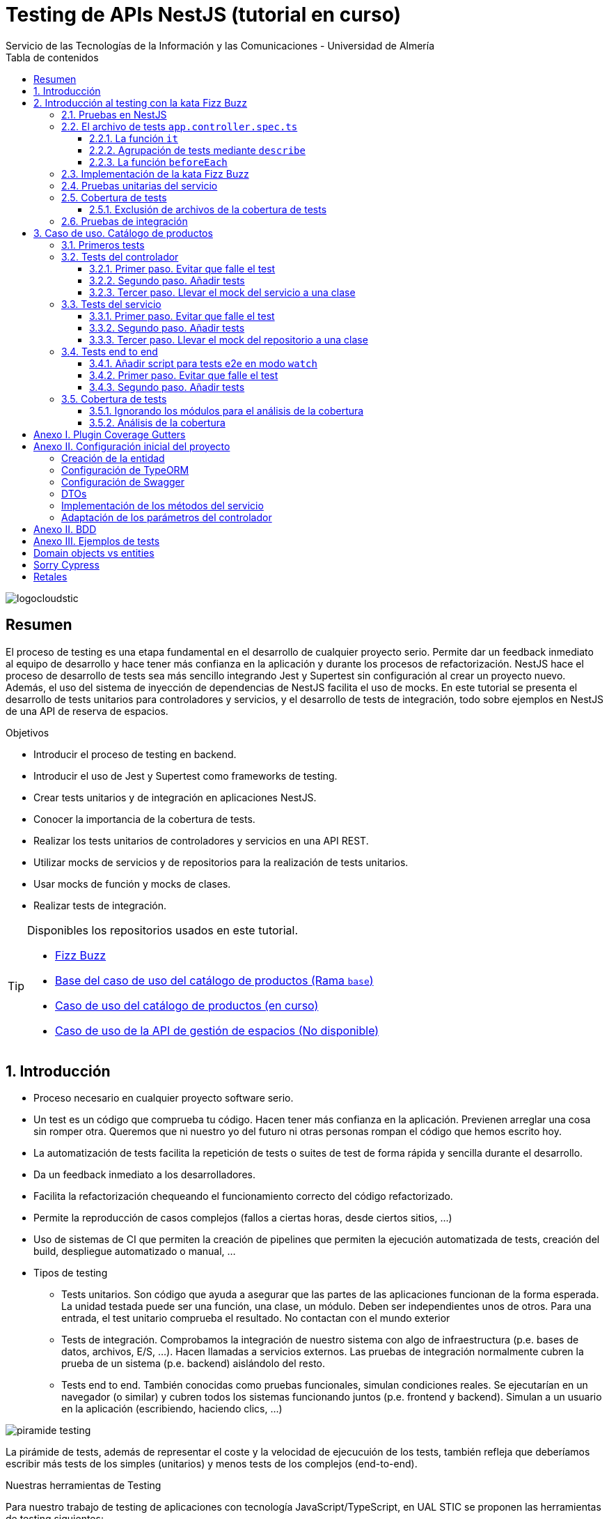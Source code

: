 ////
NO CAMBIAR!!
Codificación, idioma, tabla de contenidos, tipo de documento
////
:encoding: utf-8
:lang: es
:toc: right
:toc-title: Tabla de contenidos
:doctype: book
:imagesdir: ./images
:linkattrs:
:toclevels: 4
////
Nombre y título del trabajo
////
# Testing de APIs NestJS (tutorial en curso)
Servicio de las Tecnologías de la Información y las Comunicaciones - Universidad de Almería

image::logocloudstic.png[]

// NO CAMBIAR!! (Entrar en modo no numerado de apartados)
:numbered!: 


[abstract]
== Resumen
////
COLOCA A CONTINUACION EL RESUMEN
////
El proceso de testing es una etapa fundamental en el desarrollo de cualquier proyecto serio. Permite dar un feedback inmediato al equipo de desarrollo y hace tener más confianza en la aplicación y durante los procesos de refactorización. NestJS hace el proceso de desarrollo de tests sea más sencillo integrando Jest y Supertest sin configuración al crear un proyecto nuevo. Además, el uso del sistema de inyección de dependencias de NestJS facilita el uso de mocks. En este tutorial se presenta el desarrollo de tests unitarios para controladores y servicios, y el desarrollo de tests de integración, todo sobre ejemplos en NestJS de una API de reserva de espacios.

////
COLOCA A CONTINUACION LOS OBJETIVOS
////
.Objetivos
* Introducir el proceso de testing en backend.
* Introducir el uso de Jest y Supertest como frameworks de testing.
* Crear tests unitarios y de integración en aplicaciones NestJS.
* Conocer la importancia de la cobertura de tests.
* Realizar los tests unitarios de controladores y servicios en una API REST.
* Utilizar mocks de servicios y de repositorios para la realización de tests unitarios.
* Usar mocks de función y mocks de clases.
* Realizar tests de integración.

[TIP]
====
Disponibles los repositorios usados en este tutorial.

* https://github.com/ualmtorres/fizzbuzz[Fizz Buzz]
* https://github.com/ualmtorres/testing-product-catalog/tree/base[Base del caso de uso del catálogo de productos (Rama `base`)]
* https://github.com/ualmtorres/testing-product-catalog/tree/master[Caso de uso del catálogo de productos (en curso)]
* https://nodisponible.com[Caso de uso de la API de gestión de espacios (No disponible)]
====

// Entrar en modo numerado de apartados
:numbered:

## Introducción

* Proceso necesario en cualquier proyecto software serio.
* Un test es un código que comprueba tu código. Hacen tener más confianza en la aplicación. Previenen arreglar una cosa sin romper otra. Queremos que ni nuestro yo del futuro ni otras personas rompan el código que hemos escrito hoy.
* La automatización de tests facilita la repetición de tests o suites de test de forma rápida y sencilla durante el desarrollo.
* Da un feedback inmediato a los desarrolladores.
* Facilita la refactorización chequeando el funcionamiento correcto del código refactorizado.
* Permite la reproducción de casos complejos (fallos a ciertas horas, desde ciertos sitios, ...)
* Uso de sistemas de CI que permiten la creación de pipelines que permiten la ejecución automatizada de tests, creación del build, despliegue automatizado o manual, ...

* Tipos de testing
** Tests unitarios. Son código que ayuda a asegurar que las partes de las aplicaciones funcionan de la forma esperada. La unidad testada puede ser una función, una clase, un módulo. Deben ser independientes unos de otros. Para una entrada, el test unitario comprueba el resultado. No contactan con el mundo exterior
** Tests de integración. Comprobamos la integración de nuestro sistema con algo de infraestructura (p.e. bases de datos, archivos, E/S, ...). Hacen llamadas a servicios externos. Las pruebas de integración normalmente cubren la prueba de un sistema (p.e. backend) aislándolo del resto.
** Tests end to end. También conocidas como pruebas funcionales, simulan condiciones reales. Se ejecutarían en un navegador (o similar) y cubren todos los sistemas funcionando juntos (p.e. frontend y backend). Simulan a un usuario en la aplicación (escribiendo, haciendo clics, ...)

image::piramide-testing.png[]

La pirámide de tests, además de representar el coste y la velocidad de ejecucuión de los tests, también refleja que deberíamos escribir más tests de los simples (unitarios) y menos tests de los complejos (end-to-end).

.Nuestras herramientas de Testing
****
Para nuestro trabajo de testing de aplicaciones con tecnología JavaScript/TypeScript, en UAL STIC se proponen las herramientas de testing siguientes:

* https://jestjs.io/[Jest] para tests unitarios en backend (pruebas de objetos de dominio, controladores y servicios) así como en frontend.
* https://github.com/visionmedia/supertest[Supertest] para tests de integración en backend y frontend. Permite hacer las pruebas de llamadas HTTP.
* https://www.cypress.io/[Cypress] para pruebas e2e que simulen las acciones de los usuarios.
****

[TIP]
====
El código de los tests tiene que ser fácil de mantener y tiene que centrarse en el resultado del método probado. Después de crear un test nos debemos preguntar lo siguiente: si un día se refactoriza el método probado (sin cambiar su resultado), ¿tendré que cambiar el test? Si la respuesta es sí, hay que modificar el test. Posiblemente en el test nos estemos centrando en detalles del proceso que no deberían de estar en el test.
====

## Introducción al testing con la kata Fizz Buzz

Para introducirnos al mundo de testing lo haremos de la mano de la https://kata-log.rocks/fizz-buzz-kata[kata Fizz Buzz]. Se trata de un ejemplo sencillo en que para números comprendidos entre 1 y 100:

* Se devolverá _Fizz_ si el número es múltiplo de 3.
* Se devolverá _Buzz_ si es múltiplo de 5.
* Se devolverá _Fizzbuzz_ si es múltiplo de 15. 
* En cualquier otro caso, se devolverá el propio número.

Comencemos creando el proyecto NestJS.

[source, bash]
----
$ nest new fizzbuzz
----

Al crear un proyecto nuevo, NestJS instala las dependencias para testing y crea una suite de pruebas con un test de ejemplo para probar que la llamada a `/` devuelve `Hello World!`.

Comenzamos probando el código de ejemplo creado por NestJS.

[source, bash]
----
$ cd fizzbuzz
$ npm run test
----

[source, bash]
----
El resultado es el siguiente y nos informa que se han pasado los tests con éxito.

 PASS  src/app.controller.spec.ts
  AppController
    root
      ✓ should return "Hello World!" (14 ms)

Test Suites: 1 passed, 1 total
Tests:       1 passed, 1 total
Snapshots:   0 total
Time:        4.162 s
Ran all test suites.
----

### Pruebas en NestJS

Como acabamos de comentar, el CLI de NestJS instala las dependencias de testing y crea una suite de pruebas a modo de ejemplo al crear un proyecto nuevo. Y es que NestJS ayuda a que el proceso sea menos tedioso ofreciendo lo siguiente:

* Realiza un _scaffolding_ para tests en la aplicación. Cuando creamos controladores y servicios, el CLI de NestJS también crea su correspondiente archivo de testing para dichos controladores y servicios. Al crear el proyecto, el CLI de NestJS también crea un archivo de testing e2e para probar la llamada a la ruta raíz de la aplicación.
* Integracion con https://github.com/facebook/jest[Jest] (desarrollado por Facebook y se usa con "cero configuración") y https://github.com/visionmedia/supertest[Supertest] (para testing de peticiones HTTP). No obstante, se puede usar cualquier otro framework de testing.
* Uso del sistema de inyección de dependencias de NestJS para facilitar el uso de mocks. Por ejemplo, esto nos va a poder permitir proporcionar un servicio mockeado al probar un controlador.
* Jest se configura a través del archivo `package.json` determinando mediante expresiones regulares los archivos que se consideran tests (p.e. para que las pruebas estuviesen en cualquier archivo `.spec.ts` usaríamos `"testRegex": ".*\\.spec\\.ts$"`).

### El archivo de tests `app.controller.spec.ts`

Al crear un proyecto nuevo, el CLI de NestJS crea el archivo de testing `app.controller.spec.ts` como el siguiente.

image::EstructuraArchivoTest.png[]

A continuación presentaremos las partes más significativas de ese archivo.

#### La función `it`

En Jest, los tests se implementan mediante funciones `it` (realmente, `it` es un alias de una función denominada `test`, y se pueden usar de forma indistinta). La función `it` toma 3 argumentos: 

* Nombre del test
* Función con las expectativas 
* Timeout (opcional). El timeout predeterminado es de 5 segundos. 

A continuación se muestra el test generado por NestJS en `app.controller.spec.ts` al crear el proyecto.

[source, ts]
----
it( <1>
  'should return "Hello World!"', <2>
  () => { <3>
    expect(appController.getHello()).toBe('Hello World!'); <4>
  }
);
----
<1> Definición del caso de prueba
<2> Nombre del caso de prueba
<3> Función de evaluación del test con la definición de las expectativas
<4> `expect` se usa para comprobar un valor obtenido por una https://jestjs.io/docs/expect[función matcher], como `toBe`.

[NOTE]
====
El usar `it` en lugar de `test`, sumado a usar el nombre del test en condicional, hace que el test sea más legible: `it should return "Hello World!`.
====

#### Agrupación de tests mediante `describe`

Para tener un código de testing más limpio y organizado, los tests (`it`)  se pueden incluir en una función `describe`. Esto da lugar a un código de testing agrupado en bloques `describe`, los cuales están formados por tests `it`. Además, los bloques `describe` se pueden anidar. A continuación se muestra una estructura de agrupación de tests en bloques `describe`.

[source, ts]
----
  describe('root', () => { <1>
    it('should return "Hello World!"', () => { <2>
      expect(appController.getHello()).toBe('Hello World!');
    });
    
    it('should ....' () => { <3>
      // test code
    });
  });
----
<1> `describe` como agregador de tests
<2> Primer test del bloque
<3> Un segundo test del bloque

#### La función `beforeEach`

La función `beforeEach` se ejecuta antes de que se ejecute cada test de la suite. Normalmente prepara una configuración que los tests necesitan para ejecutarse de forma independiente al resto de tests (p.e. prepara el contenido de la base de datos, configura un servicio para que devuelva unos datos concretos a los tests, ...)

Esta función forma parte del conjunto de funciones de preparación o limpieza del entorno de testing:

* `beforeAll` se ejecuta una sola vez antes de todos los tests del bloque.
* `beforeEach` se ejecuta antes de cada test del bloque.
* `afterEach` se ejecuta después de cada test del bloque.
* `afterAll` se ejecuta una sola vez después de todos los tests del bloque.

### Implementación de la kata Fizz Buzz

Comenzamos creando un nuevo módulo, un servicio y un controlador para la kata.

[source, bash]
----
nest g module fizzbuzz
nest g service fizzbuzz
nest g controller fizzbuzz
----

En el servicio `fizzbuzz/fizzbuzz.service.ts` crearemos un nuevo método denominado `fizzbuzz` que aceptará un argumento de tipo `number`. El servicio tiene la lógica siguiente para implementar la https://kata-log.rocks/fizz-buzz-kata[kata Fizz Buzz].


[source, typescript]
----
import { Injectable } from '@nestjs/common';

@Injectable()
export class FizzbuzzService { <1>
  fizzbuzz(number): any {
    if (number < 1 || number > 100) {
      return;
    }

    if (number % 15 === 0) {
      return 'FizzBuzz';
    }

    if (number % 3 === 0) {
      return 'Fizz';
    }

    if (number % 5 === 0) {
      return 'Buzz';
    }

    return number;
  }
}
----
<1> Método que implementa la kata Fizz Buzz

Para el controlador `fizzbuzz/fizzbuzz.controller.ts` crearemos un endpoint que acepte un número como parámetro. Este endpoint llamará al método del servicio del paso anterior.

[source, ts]
----
import { Controller, Get, Param } from '@nestjs/common';
import { FizzbuzzService } from './fizzbuzz.service';

@Controller('fizzbuzz')
export class FizzbuzzController {
  constructor(private fizzbuzzService: FizzbuzzService) {}

  @Get(':number') <1>
  fizzbuzz(@Param('number') number): any {
    return this.fizzbuzzService.fizzbuzz(number);
  }
}

----
<1> Nueva ruta para la kata Fizz Buzz

Ahora podemos probar la kata con cualuier número:

* `http://localhost:3000/fizzbuzz/3` devolvería _Fizz_
* `http://localhost:3000/fizzbuzz/5` devolvería _Buzz_
* `http://localhost:3000/fizzbuzz/15` devolvería _FizzBuzz_
* `http://localhost:3000/fizzbuzz/2` devolvería _2_

### Pruebas unitarias del servicio 

El CLI de NestJS ha creado el archivo `fizzbuzz/fizzbuzz.service.spec.ts` para los tests del servicio generado. Los tests los añadiremos en el grupo `describe` existente. Se trata de definir los casos de prueba para los casos de testing de la kata (3, 5, 15, ninguno de ellos, fuera del rango 1-100)

[source,ts]
----
import { Test, TestingModule } from '@nestjs/testing';
import { FizzbuzzService } from './fizzbuzz.service';

describe('FizzbuzzService', () => { <1>
  let service: FizzbuzzService;

  beforeEach(async () => {
    const module: TestingModule = await Test.createTestingModule({
      providers: [FizzbuzzService],
    }).compile();

    service = module.get<FizzbuzzService>(FizzbuzzService);
  });

  it('should be defined', () => { <2>
    expect(service).toBeDefined();
  });

  it('should return Fizz when the number is multiple of 3', () => { <3>
    expect(service.fizzbuzz(3)).toBe('Fizz'); <4>
  });

  it('should return Buzz when the number is multiple of 5', () => {
    expect(service.fizzbuzz(5)).toBe('Buzz');
  });

  it('should return FizzBuzz when the number is multiple of 15', () => {
    expect(service.fizzbuzz(15)).toBe('FizzBuzz');
  });

  it('should return the number when then number is neither multiple of 3, 5 nor 15', () => {
    expect(service.fizzbuzz(2)).toBe(2);
  });

  it('should return nothing when the number is not between 1 and 100', () => { <5>
    expect(service.fizzbuzz(0)).toBe(undefined);
    expect(service.fizzbuzz(101)).toBe(undefined);
  });
});

----
<1> Grupo de tests creados inicialmente por NestJS a modo de ejemplo para el servicio Fizzbuzz
<2> Test inicial creado por NestJS
<3> Cada test va en su función `it` (o `test`) y contiene un texto (realmente es el nombre del test) que permite entender claramente la intención del test.
<4> Con `expect` indicamos lo que queremos probar y con `toBe` indicamos el valor esperado.
<5> En este caso, quizá sería más apropiado crear dos tests separados para probar cada uno los de límites del rango no permitido (i.e. un test para comprobar que no se aceptan números menores que 1 y otro test para comprobar que no se aceptan números mayores que 100).

.Estructura de un archivo de tests
****
Los tests pueden hacer 3 cosas:

* Preparar el entorno (setup).
* Llamar a algo (actuar) y verificar el comportamiento (assert o verificar).
* Destruir lo construido.

En Jest esto lo vemos en los bloques:

* `beforeAll` prepara el entorno antes de ejecutar las pruebas. Se ejecuta una vez al principio de los tests.
* `beforeEach` prepara el entorno antes de ejecutar cada prueba. Se ejecuta una vez antes de cada test.
* `it` o `test` definen un caso de test para cada prueba. En `expect` llamamos a la operación (proceso de actuación) y con los _matchers_ (`toBe, toEqual, toBeGreaterThan, toMatch, toContain, toThrow`, ...) se verifica el test. Más información en la https://jestjs.io/es-ES/docs/using-matchers[página de Comparadores (matchers) de Jest].
* `afterEach` realiza una operación de destrucción o desmontaje del entorno después de ejecutar cada prueba. Se ejecuta una vez después de cada test.
* `afterAll` destruye o desmonta el entorno tras finalizar todas las pruebas. Se ejecuta una vez al final de los tests.
****

Para ejecutar sólo los tests del servicio y no los de todo el proyecto, lanzaremos los tests en modo _watch_:

[source, bash]
----
$ npm run test:watch
----

Se nos indicará el modo de uso para que elijamos uno:

[source, code]
----
Watch Usage
 › Press a to run all tests.
 › Press f to run only failed tests.
 › Press p to filter by a filename regex pattern. <1>
 › Press t to filter by a test name regex pattern.
 › Press q to quit watch mode.
 › Press Enter to trigger a test run.
----
<1> Opción elegida para pasar los tests a los archivos indicados

Elegiremos `p` para indicar el nombre de archivo del servicio. No hace falta introducir el nombre entero. Basta con una parte del nombre que permita seleccionarlo (p.e. `fizzbuzz.se`)

[source, code]
----
Pattern Mode Usage
 › Press Esc to exit pattern mode.
 › Press Enter to filter by a filenames regex pattern.

 pattern › fizzbuzz.se <1>
----
<1> Expresión que permite seleccionar al servicio a probar

Y este sería el resultado del proceso de testing:

[source, code]
----
 PASS  src/fizzbuzz/fizzbuzz.service.spec.ts
  FizzbuzzService
    ✓ should be defined (25 ms)
    ✓ should return Fizz when the number is multiple of 3 (6 ms)
    ✓ should return Buzz when the number is multiple of 5 (4 ms)
    ✓ should return FizzBuzz when the number is multiple of 15 (21 ms)
    ✓ should return the number when then number is neither multiple of 3, 5 nor 15 (3 ms)
    ✓ should return nothing when the number is not between 1 and 100 (5 ms)

Test Suites: 1 passed, 1 total
Tests:       6 passed, 6 total
Snapshots:   0 total
Time:        2.925 s, estimated 5 s
----

.Mostrar los datos de cada test
****
De forma predeterminada, los resultados de ejecución de los tests se muestran de forma agregada si hay varias suites de tests, perdiéndose los datos de cada test individual. En ocasiones, esta información detallada de cada test puede ser útil. Para activarlo, basta con cambiar en `package.json` la entrada en `scripts` sustituyendo `"test": "jest",` por `"test": "jest --verbose",`. 

[source, json]
----
....
   "scripts": {
    ....
    "test": "jest --verbose", <1>
    "test:watch": "jest --watch",
    "test:cov": "jest --coverage",
....
----
<1> Cambio realizado para mostrar los datos de cada test.

De esta forma, ahora el resultado al ejecutar `npm run test` será más detallado como se muestra a continuación:

[source, typescript]
----
 PASS  src/app.controller.spec.ts
  AppController
    root
      ✓ should return "Hello World!" (14 ms)

 PASS  src/fizzbuzz/fizzbuzz.controller.spec.ts
  FizzbuzzController
    ✓ should be defined (26 ms)

 PASS  src/fizzbuzz/fizzbuzz.service.spec.ts
  FizzbuzzService
    ✓ should be defined (21 ms)
    ✓ should return Fizz when the number is multiple of 3 (2 ms)
    ✓ should return Buzz when the number is multiple of 5 (2 ms)
    ✓ should return FizzBuzz when the number is multiple of 15 (2 ms)
    ✓ should return the number when then number is neither multiple of 3, 5 nor 15 (2 ms)
    ✓ should return nothing when the number is not between 1 and 100 (2 ms)

Test Suites: 3 passed, 3 total
Tests:       8 passed, 8 total
Snapshots:   0 total
Time:        2.575 s, estimated 3 s
----

****

### Cobertura de tests

En el proceso de testing la cobertura de tests proporciona una medida muy interesante. Ofrece el porcentaje de código que está incluido en los tests, es decir, el porcentaje de código que se está probando. Esto es muy útil porque nos ayuda a dirigir los esfuerzos para crear tests para el código que aún está oculto a los tests y que puede ser una potencial fuente de errores.

Podemos conocer la cobertura de nuestros tests con:

[source, bash]
----
$ npm run test:cov
----

Esto ejecutará los tests nos dará el porcentaje de código testado para cada archivo y a nivel global.

[source, code]
----
 PASS  src/fizzbuzz/fizzbuzz.controller.spec.ts
 PASS  src/app.controller.spec.ts
 PASS  src/fizzbuzz/fizzbuzz.service.spec.ts
-------------------------|---------|----------|---------|---------|-------------------
File                     | % Stmts | % Branch | % Funcs | % Lines | Uncovered Line #s 
-------------------------|---------|----------|---------|---------|-------------------
All files                |   63.46 |      100 |   71.42 |    62.5 |                   
 src                     |      52 |      100 |      75 |   47.36 |                   
  app.controller.ts      |     100 |      100 |     100 |     100 |                   
  app.module.ts          |       0 |      100 |     100 |       0 | 1-11              
  app.service.ts         |     100 |      100 |     100 |     100 |                   
  main.ts                |       0 |      100 |       0 |       0 | 1-8               
 src/fizzbuzz            |   74.07 |      100 |   66.66 |   76.19 |                   
  fizzbuzz.controller.ts |    87.5 |      100 |      50 |   83.33 | 10                
  fizzbuzz.module.ts     |       0 |      100 |     100 |       0 | 1-9               
  fizzbuzz.service.ts    |     100 |      100 |     100 |     100 |                   
-------------------------|---------|----------|---------|---------|-------------------

Test Suites: 3 passed, 3 total
Tests:       8 passed, 8 total
Snapshots:   0 total
Time:        7.747 s, estimated 8 s
Ran all test suites.
----

Como resultado también se genera una carpeta `coverage/lcov-report` con ese mismo informe, pero en HTML. Aparece organizado de acuerdo con los carpetas que tengamos en la carpeta `src`. 

image::coverage100.png[]

Si hace clic sobre `src/fizzbuzz` veremos su informe de cobertura. Vemos que está probado el 100% del código del servicio.

image::coverage100Fizzbuzz.png[]

Si ahora modificamos los tests de `fizzbuzz/fizzbuzz.service.spec.ts` y comentamos uno de ellos, por ejemplo el que probaba los múltiplos de 15, y volvemos a ejecutar la cobertura de tests con `npm run test:cov`, veremos que la cobertura de `fizzbuzz/fizzbuzz.service.ts` ha bajado de 100% a 92.3%.

image::coverageParcial.png[]

Si ahora hacemos clic sobre `fizzbuzz/fizzbuzz.service.ts` en el informe, nos llevará al archivo y nos marcará en rojo las líneas de código que no están tratadas (cubiertas) en ningún test. Como hemos comentado anteriormente, este resultado es muy importante porque nos puede guiar en el proceso de priorización de los próximos tests a desarrollar.

image::codigoNoProbado.png[]

Si anulamos los comentarios del test y volvemos a ejecutar la cobertura de tests todo volverá a estar como antes y ese código ya estará de nuevo cubierto por los tests.

.¿Hace falta probarlo todo?
****
En el proceso de testing decidimos qué probar. Alguien podría decir de probarlo todo con una cobertura cercana al 100%. Sin embargo, no es necesario. Sólo hay que probar las partes más críticas. Puede que esté entre el 70%-90%. Normalmente probaremos

* Servicios (si hay `app.service.ts` también)
* Controladores (si hay `app.controller.ts` también)
* No hace falta probar DTOs, constantes, entidades y módulos (los podemos excluir de la cobertura -ver <<Exclusión de archivos de la cobertura de tests>>)

****

#### Exclusión de archivos de la cobertura de tests

El porcentaje de cobertura de tests que devuelve el informe se obtiene teniendo en cuenta todos los archivos de código del proyecto. Sin embargo, es posible ignorar o excluir archivos del proceso de obtención de la cobertura. Esto se realiza indicando nombres de archivo o indicando un patrón en el elemento `coveragePathIgnorePatterns` del elemento `jest` en el archivo `package.json`.

Por ejemplo, si decidimos excluir del proceso de análisis de cobertura de tests los archivos de los módulos (p.e. `app.module.ts`, `fizzbuzz.module.ts` y otros módulos), así quedaría el elemento `jest` en `package.json` para excluir los archivos de módulo:

[source, json]
----
  "jest": {
    "moduleFileExtensions": [
      "js",
      "json",
      "ts"
    ],
    "rootDir": "src",
    "testRegex": ".*\\.spec\\.ts$",
    "transform": {
      "^.+\\.(t|j)s$": "ts-jest"
    },
    "collectCoverageFrom": [
      "**/*.(t|j)s"
    ],
    "coverageDirectory": "../coverage",
    "coveragePathIgnorePatterns": [".module.ts"], <1>
    "testEnvironment": "node"
  }
----
<1> Ignorar del proceso de cobertura los archivos cuyo nombre termine en `.module.ts`

Esto mejoraría el porcentaje de cobertura ya que se han retirado los archivos de módulo del proceso de cómputo de la cobertura, ya que bajaban la cobertura porque no tenían tests asociados. La figura siguiente ilustra la cobertura total. Se ha pasado de un 63.46% a un 84.61%. Esto en sí no es ni bueno ni malo, ni un objetivo en sí mismo. Es sólo estar informado que hay ciertos archivos que aceptamos no probar y que de no ser excluidos pueden estar datos erróneos de cobertura.

image::coverageAfterExcludingModules.png[]


### Pruebas de integración

En las pruebas unitarias comprobamos que partes pequeñas y aisladas del software funcionan según lo esperado. Se encargan de probar unidades sin dependencias o bien mockeando las dependencias para llevar a cabo los tests.

Sin embargo, las pruebas de integración verifican que varias unidades funcionan correctamente de forma conjunta (p.e. controladores con servicios). Las pruebas de integración prueban su comportamiento de forma conjunta y tratan de reducir al máximo el uso de mocks. 

Veamos el caso de prueba de integración que genera el CLI de NestJS al crear el proyecto (`tests/app.e2e-spec.ts`).

[source, ts]
----
import { Test, TestingModule } from '@nestjs/testing';
import { INestApplication } from '@nestjs/common';
import * as request from 'supertest'; 
import { AppModule } from './../src/app.module';

describe('AppController (e2e)', () => { <1>
  let app: INestApplication;

  beforeEach(async () => { <2>
    const moduleFixture: TestingModule = await Test.createTestingModule({
      imports: [AppModule],
    }).compile();

    app = moduleFixture.createNestApplication();
    await app.init();
  });

  it('/ (GET)', () => { <3>
    return request(app.getHttpServer()) <4>
      .get('/') <5>
      .expect(200) <6>
      .expect('Hello World!'); <7>
  });
});
----
<1> Bloque de tests
<2> Función de preparación del entorno de cada test creando de nuevo la aplicación
<3> Test de un endpoint
<4> Realización de llamada a la API
<5> Ir a la ruta indicada
<6> Código de estado HTTP esperado
<7> Valor esperado

Ejecutamos los tests con

[source, bash]
----
$ npm run test:e2e
----

Esto pasará los tests y devolverá lo siguiente:
[source, code]
----
PASS  test/app.e2e-spec.ts
  AppController (e2e)
    ✓ / (GET) (392 ms)

Test Suites: 1 passed, 1 total
Tests:       1 passed, 1 total
Snapshots:   0 total
Time:        2.438 s, estimated 3 s
Ran all test suites.
----

[NOTE]
====
NestJS usa Supertest para simular las llamadas HTTP. 

En el archivo `tests/jest-e2e.json` se definen las opciones de Jest para las pruebas de integración.

[source, json]
----
{
  "moduleFileExtensions": ["js", "json", "ts"],
  "rootDir": ".",
  "testEnvironment": "node",
  "testRegex": ".e2e-spec.ts$", <1>
  "transform": {
    "^.+\\.(t|j)s$": "ts-jest"
  }
}
----
<1> `testRegex` define una expresión regular para indicar los archivos que se considerarán sujetos a las pruebas de integración.
====

Una vez visto el ejemplo de base, veamos cómo hacer las pruebas del endpoint de la API de Fizz Buzz. Con esto automatizaremos la prueba de cada endpoint de la API. Para probarlo sobre Fizz Buzz, lo haremos creando un archivo `test/fizzbuzz.e2e-spec.ts` para los tests de integración de llamada al endpoint con los diferentes valores. Crearemos este archivo copiándolo desde `test/app.e2e-spec.ts` introduciendo los cambios siguientes:

Archivo `test/app.e2e-spec.ts`
[source, typescript]
----
import { Test, TestingModule } from '@nestjs/testing';
import { INestApplication } from '@nestjs/common';
import * as request from 'supertest';
import { AppModule } from '../src/app.module';

describe('FizzBuzz (e2e)', () => { <1>
  let app: INestApplication;

  beforeEach(async () => {
    const moduleFixture: TestingModule = await Test.createTestingModule({
      imports: [AppModule],
    }).compile();

    app = moduleFixture.createNestApplication();
    await app.init();
  });

  it('/fizzbuzz/3 (GET) should return Fizz', () => { <2>
    return request(app.getHttpServer()) <3>
      .get('/fizzbuzz/3') <4>
      .expect(200) <5>
      .expect('Fizz'); <6>
  });
});

----
<1> Cambiamos la descripción del bloque `describe`
<2> Caso de prueba de llamada al endpoint
<3> Creación de un objeto HTTP para hacer las peticiones
<4> Acceso a la ruta del endpoint
<5> Código de estado HTTP esperado
<6> Respuesta esperada

[NOTE]
====
Si tuviéramos más endpoints crearíamos más funciones `it`, una para cada endopoint.
====

Si ahora volvemos a pasar los tests con `npm run test:e2e` vemos que se pasan las pruebas de `app` y de `fizzbuzz`, pero el resultado se muestra agregado y no incluye el resultado de cada uno de los casos de prueba

[source, bash]
----
 PASS  test/app.e2e-spec.ts
 PASS  test/fizzbuzz.e2e-spec.ts

Test Suites: 2 passed, 2 total
Tests:       2 passed, 2 total
Snapshots:   0 total
Time:        4.325 s
Ran all test suites.
----

Si queremos ver el resultado de cada uno de los casos de prueba dentro de cada suite, haremos el cambio siguiente sobre la configuración de Jest en el archivo `package.json` incluyendo la opción de `--verbose` en los tests de integración.

[source, json]
----
...
  "scripts": {
    ...
    "test:e2e": "jest --config ./test/jest-e2e.json --verbose" <1>
  },
...
<1> Incluimos la opción `--verbose` para que muestre los resultados individuales de los tests.
----

Si ahora volvemos a ejecutar los tests de integración con `npm run test:e2e` vemos que ya sí aparecen los tests de cada suite.

[source, code]
----
 PASS  test/fizzbuzz.e2e-spec.ts
  FizzBuzz (e2e)
    ✓ /fizzbuzz/3 (GET) should return Fizz (380 ms) <1>

 PASS  test/app.e2e-spec.ts
  AppController (e2e)
    ✓ / (GET) (377 ms) <2>

Test Suites: 2 passed, 2 total
Tests:       2 passed, 2 total
Snapshots:   0 total
Time:        2.663 s, estimated 4 s
Ran all test suites.
----
<1> Test de integración de FizzBuzz
<2> Test de integración de app

## Caso de uso. Catálogo de productos

Para ilustrar los tests unitarios y de integración en este tutorial, así como el testing de controladores, servicios y uso de mocks, vamos a desarrollar un caso de uso sobre un API para un catálogo ficticio de productos. La API ofrecerá los endpoints para las operaciones básicas de crear un producto, obtener el listado de productos, obtener un producto a partir de su id, modificar y eliminar un producto.

Para no complicar demasiado el ejemplo pero que también dé juego, de cada producto se guarda:

* `id`: numérico
* `name`: string
* `brand`: string
* `category`: string
* `price`: numérico
* `url`: string

Partimos de un https://github.com/ualmtorres/testing-product-catalog/tree/base[proyecto creado] y disponible en GitHub (rama `base`). Para más información sobre cómo crear y configurar el proyecto de este caso de uso consultar el <<Anexo I. Configuración inicial del proyecto>>

[NOTE]
====
Para clonar la rama `base`, clonar el repositorio con este comando

[source, bash]
----
$ git clone -b base https://github.com/ualmtorres/testing-product-catalog/tree/base
----
====


.Configuración de un servidor MySQL
****
Para trabajar localmente con persistencia necesitamos una base de datos a la que conectarnos. Para no tener que complicarnos con instalaciones y no acoplar el desarrollo a nuestro equipo utilizaremos una imagen Docker de MySQL 5.7. Crearemos una base de datos denominada `testing`. Usaremos las cuenta `root` con el password `secret`

[source, bash]
----
$ docker run --name testing_mysql -e MYSQL_ROOT_PASSWORD=secret -p 3306:3306 -d mysql:5.7 <1>
----
<1> Usaremos el password `secret` para la cuenta `root`

Tras unos instantes (algo más si la imagen de MySQL 5.7 no está descargada en el registro local de imágenes Docker) habrá un contenedor en ejecución con el nombre `testing_mysql`. Iniciaremos una sesión interactiva para crear una base de datos, a la que denominaremos `testing`.

[source, bash]
----
$ docker exec -it testing_mysql bash
root@d0512407a21d:/# mysql -u root -p
Enter password: <1>
...
Type 'help;' or '\h' for help. Type '\c' to clear the current input statement.

mysql>
mysql> create database testing; <2>
Query OK, 1 row affected (0.00 sec)
----
<1> Introducir el password `secret`
<2> Crear la base de datos `testing`
****

### Primeros tests

Comenzamos lanzando los tests sobre el proyecto creado con el comando siguiente

[source, bash]
----
$ npm run test
----

Tras unos instantes comprobamos que se han ejecutado tres suites de tests, pero sólo una se ha ejecutado con éxito, la de `src/app.controller.spec.ts`. Sin embargo, ni los tests del servicio (`src/product/product.service.spec.ts`), ni los del controlador (`src/product/product.controller.spec.ts`) han tenido éxito. En ambos casos nos indica que no están definido su _provider_.

A continuación veremos cómo resolver estos problemas y lo haremos desde el controlador hacia adentro. Es decir, primero haremos los tests unitarios del controlador y después los tests unitarios del servicio. Finalmente, dedicaremos una sección a realizar los tests de integración.

### Tests del controlador

Los tests del controlador fallan porque mientras que en el arranque de la aplicación se cargan los módulos correctamente, al ejecutar los tests se utiliza módulos diferentes de los del entorno de ejecución. Y lo importante, **inicialmente esos módulos no pueden resolver sus dependencias**. Concretamente, lo que está ocurriendo es que el controlador no puede resolver en el entorno de pruebas su dependencia de `ProductService`

[source, ts]
----
...
@Controller('product')
export class ProductController {
  constructor(private readonly productService: ProductService) {} <1>
...
----
<1> Dependencia del controlador respecto a `ProductService`

En el código siguiente del test del controlador, generado por el CLI de NestJS al generar el controlador, vemos que dentro de `beforeEach` se usa la clase `Test` y un método `createTestingModule`. Este método toma los mismos argumentos que se usan para crear un módulo (p.e. `imports`, `providers`, `controllers` ...). Tras definir el nuevo módulo (el de testing) y llamar al método `compile` se crea el módulo para testing con sus dependencias similar a los módulos creados para el entorno de ejecución.

Archivo `src/product/product.controller.spec.ts`
[source, ts]
----
import { Test, TestingModule } from '@nestjs/testing';
import { ProductController } from './product.controller';
import { ProductService } from './product.service';

describe('ProductController', () => {
  let controller: ProductController;

  beforeEach(async () => {
    const module: TestingModule = await Test.createTestingModule({ <1>
      controllers: [ProductController], 
      providers: [ProductService], <2>
    }).compile();

    controller = module.get<ProductController>(ProductController); <3>
  });

  it('should be defined', () => {
    expect(controller).toBeDefined();
  });
});
----
<1> Definición del módulo para el testing del controlador
<2> Servicio a utilizar
<3> Creación de una instancia del controller

#### Primer paso. Evitar que falle el test

Seguiremos un enfoque progresivo para conseguir que nuestros tests funcionen. Se trata de ayudar a que en primer lugar desaparezcan los errores de las pruebas del controlador. Posteriormente, se irán refinando los tests.

El test del controlador falla porque el controlador no es capaz de resolver sus dependencias. Lo que haremos es sustituir el servicio original por un servicio de uso exclusivo en testing. Con esto, conseguiremos probar únicamente el controlador, aislándolo del servicio, que es la premisa de los tests unitarios: probar sólo una cosa en cada test.

Pasos:

. Crearemos un objeto `mockProductService` que sustituya (_mockee_) al servicio. Inicialmente `mockProductService` estará vacío. Posteriormente le iremos añadiendo los métodos falseados (_mockeados_).
. Construir un módulo de testing que reemplace el servicio original del producto por el mockeado que hemos creado en el paso anterior.

[source, ts]
----
import { Test, TestingModule } from '@nestjs/testing';
import { ProductController } from './product.controller';
import { ProductService } from './product.service';

describe('ProductController', () => {
  let controller: ProductController;
  let mockProductService = {}; <1>

  beforeEach(async () => {
    const module: TestingModule = await Test.createTestingModule({
      controllers: [ProductController],
      providers: [ProductService],
    })
      .overrideProvider(ProductService) <2>
      .useValue(mockProductService) <3>
      .compile(); <4>

    controller = module.get<ProductController>(ProductController);
  });

  it('should be defined', () => {
    expect(controller).toBeDefined();
  });
});
----
<1> Mock del servicio. Inicialmente vacío para pasar el test
<2> Servicio que se va a sustituir (mockear)
<3> Servicio que sustituye (mockea) al original. Usamos el creado en paso 1.
<4> Construcción del módulo para testing

Lanzaremos ahora los tests unitarios, pero no los lanzaremos todos como hacíamos antes al ejecutar `npm run test`. En este proceso paulatino de creación de los tests unitarios nos ceñiremos sólo a los tests del controlador y además lo haremos en modo `watch`. Así, cada vez que hagamos cambios sobre el código se volverán a ejecutar los tests.

[source, ts]
----
$ npm run test:watch

Watch Usage
 › Press a to run all tests.
 › Press f to run only failed tests.
 › Press p to filter by a filename regex pattern. <1>
 › Press t to filter by a test name regex pattern.
 › Press q to quit watch mode.
 › Press Enter to trigger a test run.
----
<1> Para ejecutar los tests de los nombres de archivo de acuerdo a una expresión regular

Pulsaremos `p` para indicar que sólo se pasen los tests a los archivos que sigan un patrón concreto de nombre de archivo. Introduciremos `product.controller` como patrón. Con esto, se pasarán los tests sólo al controlador y obtendremos un resultado como el siguiente:

[source, bash]
----
 PASS  src/product/product.controller.spec.ts
  ProductController
    ✓ should be defined (12 ms)

Test Suites: 1 passed, 1 total
Tests:       1 passed, 1 total
Snapshots:   0 total
Time:        4.756 s, estimated 6 s
Ran all test suites matching /product.controller/i.

Watch Usage: Press w to show more.
----

Objetivo cumplido!! Hemos conseguido hacer que desaparezca el error al ejecutar el test del conrtrolador. A continuación, comenzaremos a añadirle tests.

#### Segundo paso. Añadir tests

Una vez que hemos configurado el módulo para que el test no falle mediante el mockeo del servicio, vamos a ir creando tests del controlador. Comenzaremos por el de creación de productos añadiendo este test después del test `should be defined`. Con este nuevo test definimos un nuevo DTO para crear un producto y esperamos que nos devuelva un objeto con un `id` (da igual el que sea. En el código de producción sería el `id` que generaría la base de datos) y el resto de campos coincidirán con los del DTO de creación de producto.

[source, ts]
----
...
  it('should create a product', () => {
    const createProductDto = { <1>
      name: 'the-product',
      brand: 'the-brand',
      category: 'the-category',
      price: 10,
      url: 'http://product.com/the-product',
    };

    expect(controller.create(createProductDto)).toEqual({ <2>
      id: expect.any(Number),
      ...createProductDto,
    });
  });
...
----
<1> DTO del producto a crear
<2> Probamos que el producto creado consiste en un `id` junto a los datos proporcionados en el DTO para crear el producto

Tras guardar los cambios, como estamos en modo `watch` se volverán a pasar los tests y nos da un fallo: el método `create` no existe en el mock del servicio, tal y como se muestra a continuación:

[source, ts]
----
 FAIL  src/product/product.controller.spec.ts
  ProductController
    ✓ should be defined (12 ms)
    ✕ should create a product (4 ms) <1>

  ● ProductController › should create a product

    TypeError: this.productService.create is not a function <2>

      18 |   @Post()
      19 |   create(@Body() createProductDto: CreateProductDto) {
    > 20 |     return this.productService.create(createProductDto); <3>
         |  
----
<1> El test no pasa
<2> El método `create` no existe en el mock del servicio (recordamos que estamos en el mockeado)
<3> Línea en la que se provoca el error en el test

El error se debe a que en la sección anterior creamos el mock del servicio del producto, pero lo creamos vacío, sin ningún método. 

[source, ts]
----
...
describe('ProductController', () => {
  let controller: ProductController;
  let mockProductService = {}; <1>
...
----
<1> Mock del servicio creado vacío inicialmente

A continuación crearemos la implementación que mockea al método `create` del servicio. Se limitará a tomar un DTO y devolver un objeto con un `id` aleatorio (simulando lo que haría la base de datos) y el DTO.

Archivo `src/product/product.controller.spec.ts`
[source, ts]
----
...
describe('ProductController', () => {
  let controller: ProductController;
  let mockProductService = {
    create: jest.fn((dto) => { <1>
      return {
        id: Math.random() * (1000 - 1) + 1, <2>
        ...dto, <3>
      };
    }),
  };
...
----
<1> Método `create` mockeado. 
<2> id aleatorio
<3> Incorporar el DTO del objeto a crear

Una vez realizados estos cambios, el test de crear un producto pasa correctamente.

[source, bash]
----
 PASS  src/product/product.controller.spec.ts
  ProductController
    ✓ should be defined (15 ms)
    ✓ should create a product (3 ms)

Test Suites: 1 passed, 1 total
Tests:       2 passed, 2 total
Snapshots:   0 total
Time:        4.69 s
----

.Funciones de mock con `jest.fn()`
****
Las funciones de mock se usan para inyectar o falsear código durante los tests. 
`jest.fn()` crea una función de mock y opcionalmente puede tomar una implementación como parámetro. 

Las funciones de mock tienen la propiedad `mock` que permite, entre otros, conocer los argumentos con los que fue llamada, obtener la cantidad de veces que fue llamada, y ver el valor de los argumentos en una llamada concreta, por ejemplo, en la tercera vez que fue llamada.

También tiene métodos interesantes como los siguientes:

* `mockReturnValue()`: Devuelve el valor que se pase como argumento
* `mockResolvedValue()`: Devuelve el valor resuelto por una promesa
* `mockImplementation()`: Acepta una función que es usada como implementación del mock
* ...
****

A continuación añadiremos otro test. Por ejemplo, añadiremos el test para actualizar un producto. Comenzaremos creando el test en `src/product/product.controller.spec.ts`. Lo añadiremos a continuación de los otros tests definidos.

[source, ts]
----
...
  it('should update a product', () => {
    const updateProductDto = { <1>
      name: 'new-product',
      brand: 'new-brand',
      category: 'new-category',
      price: 100,
      url: 'http://product.com/the-new-product',
    };
    const productId = 2; <2>


    expect(controller.update(productId, updateProductDto)).toEqual({ <3>
      id: productId,
      ...updateProductDto,
    });
  });
...
----
<1> DTO con los cambios del producto
<2> `id` del producto a modificar
<3> Se espera que resultado de actualizar el producto sea el producto con el `id` y los datos actualizados

Tras guardar los cambios se volverán a pasar los tests y no pasará este test porque no está definido el método `update` en el mock del servicio.

[source, bash]
----
 FAIL  src/product/product.controller.spec.ts
  ProductController
    ✓ should be defined (12 ms)
    ✓ should create a product (4 ms)
    ✕ should update a product (3 ms)

  ● ProductController › should update a product

    TypeError: this.productService.update is not a function
----

Para solucionar este problema añadiremos la función `update` a `mockProductService`. Con los cambios, quedará así

[source, ts]
----
...
describe('ProductController', () => {
  let controller: ProductController;
  let mockProductService = {
    create: jest.fn((dto) => {
      return {
        id: Math.random() * (1000 - 1) + 1,
        ...dto,
      };
    }),
    update: jest.fn((id, dto) => { <1>
      return {
        id: id,
        ...dto,
      };
    }),
  };
...
----
<1> `update` devolverá el nuevo objeto modificado

Tras los cambios, los tests volverán a pasar.

[source, bash]
----
 PASS  src/product/product.controller.spec.ts
  ProductController
    ✓ should be defined (12 ms)
    ✓ should create a product (4 ms)
    ✓ should update a product (4 ms)

Test Suites: 1 passed, 1 total
Tests:       3 passed, 3 total
Snapshots:   0 total
Time:        4.542 s, estimated 6 s
----

Por último, es posible introducir una mejora al test para comprobar que el servicio fue llamado con los argumentos correctos. Esta comprobación va dirigida a conocer si el controlador introduce alguna anomalía al llamar al servicio. Con esto, no sólo nos aseguramos que el controlador hace su trabajo y devuelve los datos correctos, sino que también comprobamos que internamente hace bien su trabajo.

Tras los cambios el test quedaría así:

[source, ts]
----
...
  it('should update a product', () => {
    const updateProductDto = {
      name: 'new-product',
      brand: 'new-brand',
      category: 'new-category',
      price: 100,
      url: 'http://product.com/the-new-product',
    };
    const productId = 2;


    expect(controller.update(productId, updateProductDto)).toEqual({
      id: productId,
      ...updateProductDto,
    });

    expect(mockProductService.update).toHaveBeenCalledWith(productId, updateProductDto); <1>
  });
...
----
<1> Comprobación de que el servicio ha sido llamado con los argumentos correctos por parte del controlador

Al guardar, se volverán a pasar los tests y el cambio introducido funcionará correctamente, lo que permitirá validar que el controlador hace bien su trabajo.

Ahora, y de acuerdo con el informe de cobertura de tests, se trataría de ir añadiendo los tests que faltan (mostrar productos, mostrar un producto y eliminar un producto). Para no extender el tutorial, se dejan fuera del tutorial.

#### Tercer paso. Llevar el mock del servicio a una clase

Hasta ahora hemos mockeado el servicio en la misma clase de testing. Aquí veremos como refactorizar el archivo de testing sacando el mock a una clase aparte. Concretamente, se trata de llevar el contenido de los métodos de `mockProductService` a métodos en una clase nueva.

Partimos del servicio mockeado en la propia clase, que recordamos que tenía esta forma:

[source, typescript]
----
...
  let mockProductService = {
    create: jest.fn((dto) => { <1>
      return {
        id: Math.random() * (1000 - 1) + 1,
        ...dto,
      };
    }),
    update: jest.fn((id, dto) => { <2>
      return {
        id: id,
        ...dto,
      };
    }),
  };
...
----
<1> Función de mock para crear productos
<2> Función de mock para modificar productos

Comenzamos generando la clase que actuará como mock del servicio con el CLI de NestJS. La situaremos en la misma carpeta que el resto de componentes del producto.

[source, bash]
----
$ nest g class product/ProductServiceMock --no-spec <1>
----
<1> Incluimos el parámetro `--no-spec` para que no cree el archivo de testing

Esta clase estará inicialmente vacía:

[source, ts]
----
export class ProductServiceMock {}
----

Ahora se trata de traer a esta nueva clase de mock el código que había en los métodos `create` y `update` del objeto `mockProductService` en el archivo de testing del controlador. Para ello, crearemos en la clase dos métodos `create` y `update` en los que incluiremos el código de mocking que ya teníamos. No obstante, renombraremos los DTO para darle una mayor semántica. Además, haremos que los métodos devuelvan promesas, tal y como lo hacen en el servicio real.

La clase que mockea al servicio ahora quedará así:

[source, ts]
----
import { Product } from './entities/product.entity';
import { CreateProductDto } from './dto/create-product.dto';
import { UpdateProductDto } from './dto/update-product.dto';
export class ProductServiceMock {
  async create(createProductDto: CreateProductDto): Promise<Product> { <1>
    return Promise.resolve({
      id: Math.random() * (1000 - 1) + 1, <2>
      ...createProductDto,
    });
  }

  async update( <3>
    id: number,
    updateProductDto: UpdateProductDto,
  ): Promise<Product> {
    return Promise.resolve({
      id: id, <4>
      ...updateProductDto,
    });
  }
}
----
<1> Método `create` mockeado
<2> Código traído desde `mockProductService`
<3> Método `update` mockeado
<4> Código traído desde `mockProductService`

Una vez que disponemos de la clase que mockea el servicio, **haremos los cambios en el archivo de tests del controlador para que use esta clase mockeada en lugar de la variable `mockProductService`**, que es la que contenía la implementación de los mocks. 

[NOTE]
====
La inyección de dependencias de NestJS permite que podamos sustituir el servicio que se usa para ejecutar los tests. El uso de mocks permite probar sólo una parte del código haciendo que el resto ofrezca valores falseados/generados. Esto, además de permitirnos un mayor control en el proceso de testing, acelera la ejecución de los tests, ya que el servicio ya no tiene que usar la base de datos (que siempre ofrece mayor latencia) para realizar su trabajo en el testing del controlador.
====

Hay que hacer varios cambios:

. Declarar una variable `service` de tipo `ProductService`
. Definir un `ProductServiceProvider` que mockee el provider `ProductService`
. Incorporar el `ProductServiceProvider` a la lista de providers del módulo de testing
. Usar la clase de mock para construir el módulo de testing
. Inicializar la variable `service` al servicio del producto. Como `ProductService` está mockeado realmente no usará la implementación original
. Cambiar los tests a asíncronos
. Añadir `await` a las llamadas a los métodos del controlador
. Usar espías de métodos si usamos métodos como `toHaveBeenCalledWith`

[source, ts]
----
import { Test, TestingModule } from '@nestjs/testing';
import { ProductController } from './product.controller';
import { ProductService } from './product.service';
import { ProductServiceMock } from './product-service-mock';

describe('ProductController', () => {
  let controller: ProductController;
  let service: ProductService; <1>

  beforeEach(async () => {
    const ProductServiceProvider = { <2>
      provide: ProductService,
      useClass: ProductServiceMock,
    };

    const module: TestingModule = await Test.createTestingModule({
      controllers: [ProductController],
      providers: [ProductService, ProductServiceProvider], <3>
    })
      .overrideProvider(ProductService)
      .useClass(ProductServiceMock) <4>
      .compile();

    controller = module.get<ProductController>(ProductController);
    service = module.get<ProductService>(ProductService); <5>
  });

  it('should be defined', () => {
    expect(controller).toBeDefined();
  });

  it('should create a product', async () => { <6>
    const createProductDto = {
      name: 'the-product',
      brand: 'the-brand',
      category: 'the-category',
      price: 10,
      url: 'http://product.com/the-product',
    };

    expect(await controller.create(createProductDto)).toEqual({ <7>
      id: expect.any(Number),
      ...createProductDto,
    });
  });

  it('should update a product', async () => { <8>
    const updateProductDto = {
      name: 'new-product',
      brand: 'new-brand',
      category: 'new-category',
      price: 100,
      url: 'http://product.com/the-new-product',
    };
    const productId = 2;

    expect(await controller.update(productId, updateProductDto)).toEqual({ <9>
      id: productId,
      ...updateProductDto,
    });

    const updateSpy = jest.spyOn(service, 'update'); <10>
    controller.update(productId, updateProductDto); <11>

    expect(updateSpy).toHaveBeenCalledWith(productId, updateProductDto); <12>
    );
  });
});
----
<1> Declaración del servicio
<2> `ProductServiceProvider` mockea el provider `ProductService`
<3> Se añade `ProductServiceProvider` como otro provider
<4> Inicialización del mock a la clase del mock del servicio (Inyección de dependencias)
<5> Inicialización del servicio al servicio del producto, que está mockeado
<6> Caso de prueba asíncrono por el `await` en métodos dentrol del caso de prueba
<7> Probamos que el producto se crea correctamente y devuelve los valores esperados. La ejecución se hace con `await`
<8> Caso de prueba asíncrono por el `await` en métodos dentro del caso de prueba
<9> Probamos que la actualización de un producto se realiza correctamente y devuelve los valores esperados. La ejecución se hace con `await`
<10> Crear un espía para el método `update` en `service`
<11> Hacer una actualización de producto 
<12> Probamos que el servicio espiado ha sido llamado por el controlador con los parámetros adecuados

.`jest.spyOn()`
****
`jest.spyOn()` crea una función de mock similar a `jest.fn()` pero además, monitoriza/fisgonea las llamadas al método que se le proporcione.

`jest.spyOn(objeto, nombre-de-método-a-espiar)` devuelve una función que se comporta como espía monitorizando las llamadas que se realicen al método del objeto que se pasen como argumentos. 

[source, ts]
----
...
let service: ProductService; <1>
...
service = module.get<ProductService>(ProductService); <2>
...
const updateSpy = jest.spyOn(service, 'update'); <3>
controller.update(productId, updateProductDto); <4>
expect(updateSpy).toHaveBeenCalledWith(productId, updateProductDto); <5>

...
----
<1> Declaración de un objeto `service`
<2> Inicialización del objeto `service` (a la clase del servicio)
<3> Espiar el método `update` del objeto `service`. Ahora, `updateSpy` 
monitoriza cada una de las llamadas que se hagan al método `update` del objeto `service`.
<4> Llamar al método espiado (`update`)
<5> Comprobar a través del espía (`updateSpy`) los argumentos con los que ha sido llamada la función espiada.

La función espía intercepta/espía las llamadas que se hacen a un método de un objeto. Haciendo la analogía, el método `update` del objeto `service` está _pinchado_, como se _pinchan_ los teléfonos en espionaje.
****
### Tests del servicio

Una vez creados los tests del controlador procederemos a realizar los tests del servicio. De forma análoga a como hicimos con el controlador, que mockeaba el servicio del que dependía, en los tests del servicio también mockearamos sus dependencias. En el caso del servicio se mockea el repositorio, que es su dependencia.

Comenzamos lanzando los tests en modo `watch`, pero limitados al patrón `product.service` 

[source, bash]
----
$ npm run test:watch
----

El resultado de los tests nos devolverá que no se pueden resolver las dependencias de `ProductService`. Esto se debe a que `ProductService` tiene una dependencia con el repositorio y no se puede resolver en el entorno de pruebas. 


[source, ts]
----
...
@Injectable()
export class ProductService {
  constructor(
    @InjectRepository(Product) private productsRepository: Repository<Product>, <1>
  ) {}
...
----
<1> Dependencia del servicio respecto del repositorio

De foma análoga a los tests del controlador, en el código siguiente del test del servicio, generado por el CLI de NestJS al generar el servicio, vemos que dentro de `beforeEach` se usa la clase `Test` y un método `createTestingModule`. Este método toma los mismos argumentos que se usan para crear un módulo (p.e. `imports`, `providers`, `controllers`, …​). Tras definir el nuevo módulo (el de testing) y llamar al método `compile` se crea el módulo con sus dependencias similar a los módulos creados para el entorno de ejecución.


Archivo `src/product/product.service.spec.ts`
[source, ts]
----
...
describe('ProductService', () => {
  let service: ProductService;

  beforeEach(async () => {
    const module: TestingModule = await Test.createTestingModule({ <1>
      providers: [ProductService], <2>
    }).compile();

    service = module.get<ProductService>(ProductService); <3>
  });
...
----
<1> Definición del módulo para el testing del servicio
<2> Provider del servicio 
<3>	Creación de una instancia del servicio

#### Primer paso. Evitar que falle el test

Al igual que hicimos con el controlador, seguiremos un enfoque progresivo para conseguir que nuestros tests funcionen. Se trata de ayudar a que en primer lugar desaparezcan los errores de las pruebas del servicio. Posteriormente, se irán refinando los tests.

Inicialmente, el test del servicio falla porque el servicio no es capaz de resolver sus dependencias. Lo que haremos es sustituir el repositorio original por un repositorio de uso exclusivo en testing. Con esto, conseguiremos probar únicamente el servicio, aislándolo del repositorio, que es la premisa de los tests unitarios: probar sólo una cosa en cada test.

Pasos:

. Crearemos un objeto `mockProductsRepository` que sustituya (mockee) al repositorio. Inicialmente `mockProductsRepository` estará vacío. Posteriormente le iremos añadiendo los métodos falseados (mockeados).
. Construir un módulo de testing que reemplace el repositorio original del producto por el mockeado que hemos creado en el paso anterior.

[source, ts]
----
import { Test, TestingModule } from '@nestjs/testing';
import { ProductService } from './product.service';
import { getRepositoryToken } from '@nestjs/typeorm';
import { Product } from './entities/product.entity';

describe('ProductService', () => {
  let service: ProductService;
  let mockProductsRepository = {}; <1>

  beforeEach(async () => {
    const module: TestingModule = await Test.createTestingModule({
      providers: [
        ProductService,
        { <2>
          provide: getRepositoryToken(Product), <3>
          useValue: mockProductsRepository, <4>
        },
      ],
    }).compile(); <5>

    service = module.get<ProductService>(ProductService);
  });

  it('should be defined', () => {
    expect(service).toBeDefined();
  });
});
----
<1> Mock del repositorio. Inicialmente vacío para pasar el test
<2> Nuevo provider 
<3> Repositorio que se va a sustituir (mockear)
<4> Repositorio que sustituye (mockea) al original. Usamos el creado en el paso 1
<5> Construcción del módulo para testing
	
Tras guardar los cambios ahora vemos que ya pasan los tests.

[source, bash]
----
 PASS  src/product/product.service.spec.ts (5.777 s)
  ProductService
    ✓ should be defined (12 ms)

Test Suites: 1 passed, 1 total
Tests:       1 passed, 1 total
Snapshots:   0 total
Time:        6.522 s
----

#### Segundo paso. Añadir tests

Una vez que hemos configurado el módulo para que el test no falle mediante el mockeo del repositorio, vamos a ir creando tests del servicio. Comenzaremos por el de creación de productos añadiendo este test después del test `should be defined`. Con este nuevo test definimos un nuevo DTO para crear un producto y esperamos que nos devuelva un objeto con un id (da igual el que sea. En el código de producción sería el `id` que generaría la base de datos) y el resto de campos coincidirán con los del DTO de creación de producto.

[source, ts]
----
...
  it('should create a product', async () => {
    const createProductDto = { <1>
      name: 'the-product',
      brand: 'the-brand',
      category: 'the-category',
      price: 10,
      url: 'http://product.com/the-product',
    };

    expect(await service.create(createProductDto)).toEqual({ <2>
      id: expect.any(Number),
      ...createProductDto,
    });
  });
...
----
<1> DTO del producto a crear
<2> Probamos que el producto creado consiste en un `id` junto a los datos proporcionados en el DTO para crear el producto

Tras guardar los cambios, como estamos en modo `watch` se volverán a pasar los tests y nos da un fallo: el método `create` no existe en el mock del repositorio, tal y como se muestra a continuación:

[source, bash]
----
 FAIL  src/product/product.service.spec.ts
  ProductService
    ✓ should be defined (11 ms)
    ✕ should create a product (3 ms) <1>

  ● ProductService › should create a product

    TypeError: this.productsRepository.save is not a function <2>
    
      12 |   ) {}
      13 |   async create(createProductDto: CreateProductDto): Promise<Product> {
    > 14 |     return await this.productsRepository.save(createProductDto); <3>
----
<1> El test no pasa
<2> El método `create` no existe en el mock del repositorio (recordamos que estamos en el mockeado)
<3> Línea en la que se provoca el error en el test

El error se debe a que en la sección anterior creamos el mock del repositorio del producto pero lo creamos vacío, sin ningún método.

[source, ts]
----
...
describe('ProductService', () => {
  let service: ProductService;
  let mockProductsRepository = {}; <1>
...
----
<1> Mock del repositorio creado vacío inicialmente

A continuación crearemos la implementación que mockea al método `create` del repositorio. Se limitará a tomar un DTO y devolver un objeto con un `id` aleatorio  (simulando lo que haría la base de datos) y el DTO.

Archivo `src/product/product.service.spec.ts`

[source, ts]
----
...
describe('ProductService', () => {
  let service: ProductService;
  let mockProductsRepository = {
    create: jest.fn().mockImplementation((dto) => { <1<
      return {
        id: Math.random() * (1000 - 1) + 1, <2>
        ...dto, <3>
      };
    }),
  };
...
----
<1> Método create mockeado.
<2> `id` aleatorio
<3> Incorporar el DTO del objeto a crear

Una vez realizados estos cambios, el test de crear un producto sigue sin pasar correctamente. Nos indica que el método `save` no está implementado en el mock del repositorio. Esto se debe a que hay una referencia explícita al método `save` en la implementación del método `create` en el servicio.

[source, ts]
----
...
  async create(createProductDto: CreateProductDto): Promise<Product> {
    return await this.productsRepository.save(createProductDto); <1>
  }
...
----
<1> Referencia al método `save` del repositorio

Por tanto, tendremos que añadir la implementación del método `save` al mock de repositorio, quedando de esta manera:

[source, ts]
----
...
describe('ProductService', () => {
  let service: ProductService;
  let mockProductsRepository = {
    create: jest.fn().mockImplementation((dto) => {
      return {
        id: Math.random() * (1000 - 1) + 1,
        ...dto,
      };
    }),
    save: jest.fn().mockImplementation((newProduct) => <1>
      Promise.resolve({ <2>
        id: Math.random() * (1000 - 1) + 1, <3>
        ...newProduct, <4>
      }),
    ),
  };
...
----
<1> Método `save` mockeado.
<2> El método devuelve una promesa resuelta
<3> `id` aleatorio
<4>	Incorporar el DTO del objeto a guardar
 
Una vez realizados estos cambios, el test de crear un producto pasa correctamente.

[source, bash]
----
 PASS  src/product/product.service.spec.ts
  ProductService
    ✓ should be defined (11 ms)
    ✓ should create a product (4 ms)

Test Suites: 1 passed, 1 total
Tests:       2 passed, 2 total
Snapshots:   0 total
Time:        4.233 s, estimated 6 s
----

Ahora se trataría de ir añadiendo los tests que faltan (mostrar productos, mostrar un producto y eliminar un producto). Para no extender el tutorial, se dejan fuera del tutorial.

#### Tercer paso. Llevar el mock del repositorio a una clase

Hasta ahora hemos mockeado el repositorio en la misma clase de testing. Aquí veremos como refactorizar el archivo de testing sacando el mock a una clase aparte. Concretamente se trata de llevar el contenido de los métodos de `mockProductsRepository` a métodos en una clase nueva.

Partimos del repositorio mockeado en la propia clase y tenía esta forma:

[source, ts]
----
...
  let mockProductsRepository = {
    create: jest.fn().mockImplementation((dto) => {
      return {
        id: Math.random() * (1000 - 1) + 1,
        ...dto,
      };
    }),
    save: jest.fn().mockImplementation((newProduct) => <1>
      Promise.resolve({ <2>
        id: Math.random() * (1000 - 1) + 1, <3>
        ...newProduct, <4>
      }),
    ),
  };
...
----
<1> Método para crear productos
<2> Método para guardar productos

Comenzamos generando la clase con el CLI de NestJS

[source, ts]
----
$ nest g class product/ProductRepositoryMock --no-spec <1>
----
<1> Incluimos el parámetro --no-spec para que no cree el archivo de testing

Esta clase estará inicialmente vacía:

[source,ts]
----
$ export class ProductRepositoryMock {}
----

Ahora se trata de traer a esta nueva clase de mock el código que había en los métodos `create` y `save` del objeto `ProductServiceMock` en el archivo de testing del servicio. Para ello, crearemos en la clase dos métodos `create` y `save` en los que incluiremos el código de mocking que ya teníamos. No obstante, renombraremos los DTO para darle una mayor semántica. Además, haremos que los métodos devuelvan promesas, tal y como lo hacen en el repositorio real.

La clase que mockea al repositorio ahora quedará así:

[source, typescript]
----
import { Product } from './entities/product.entity';
import { CreateProductDto } from './dto/create-product.dto';
export class ProductRepositoryMock {
  create(createProductDto: CreateProductDto): Promise<Product> { <1>
    return Promise.resolve({ 
      id: Math.random() * (1000 - 1) + 1, <2>
      ...createProductDto,
    });
  }
  save(product: Product): Promise<Product> { <3>
    return Promise.resolve({
      id: Math.random() * (1000 - 1) + 1, <4>
      ...product,
    });
  }
}
----
<1> Método `create` mockeado
<2> Código traído desde `mockProductsRepository`
<3> Método `save` mockeado
<4> Código traído desde `mockProductsRepository`

Una vez que disponemos de la clase que mockea el repositorio, **haremos los cambios en el archivo de tests del servicio para que use esta clase mockeada en lugar de la variable `mockProductsRepository`**, que es la que contenía la implementación de los mocks. Basta con:

. Eliminar la variable `mockProductsRepository`
. Usar la clase de mock para construir el módulo de testing
 
La clase de testing quedaría así

[source, ts]
----
import { Test, TestingModule } from '@nestjs/testing';
import { ProductService } from './product.service';
import { getRepositoryToken } from '@nestjs/typeorm';
import { Product } from './entities/product.entity';
import { ProductRepositoryMock } from './product-repository-mock';

describe('ProductService', () => {
  let service: ProductService;

  beforeEach(async () => {
    const module: TestingModule = await Test.createTestingModule({
      providers: [
        ProductService,
        {
          provide: getRepositoryToken(Product),
          useClass: ProductRepositoryMock, <1>
        },
      ],
    }).compile();

    service = module.get<ProductService>(ProductService);
  });

  it('should be defined', () => {
    expect(service).toBeDefined();
  });

  it('should create a product', async () => {
    const createProductDto = {
      name: 'the-product',
      brand: 'the-brand',
      category: 'the-category',
      price: 10,
      url: 'http://product.com/the-product',
    };

    expect(await service.create(createProductDto)).toEqual({
      id: expect.any(Number),
      ...createProductDto,
    });
  });
});
----
<1> Inicialización del mock a la clase del mock del repositorio

[NOTE]
====
La inyección de dependencias de NestJS permite que podamos sustituir el repositorio que se usa para ejecutar los tests. El uso de mocks permite probar sólo una parte del código haciendo que el resto ofrezca valores falseados/generados. Esto, además de permitirnos un mayor control en el proceso de testing, acelera la ejecución de los tests, ya que el servicio ya no tiene que usar la base de datos (que siempre ofrece mayor latencia) para realizar su trabajo.
====

### Tests end to end

Este tipo de tests se centra más en la interacción entre clases y módulos a un nivel más alto, en la línea de cómo interactuarían los usuarios con la aplicación. Con esto podremos realizar la prueba de cada endpoint de la API. Para simular las llamadas HTTP NestJS usa https://github.com/visionmedia/supertest[Supertest] .

[TIP]
====
Para el desarrollo de nuestros tests seguiremos apoyándonos en que NestJS permite la inyección de dependencias de forma que podremos mockear o sustituir componentes fácilmente en el entorno de pruebas.
====

#### Añadir script para tests e2e en modo `watch` 

Podemos lanzar las pruebas e2e generadas al crear el proyecto con el CLI de NestJS. En `package.json` hay un script para ello: `test:e2e`. Pero antes de lanzar los tests vamos a introducir un script en `package.json` para que los tests e2e también se ejecuten en modo `watch`. Añadiremos los cambios al final del elemento `scripts`:

Archivo `package.json`

[source, json]
----
...
  "scripts": {
    "prebuild": "rimraf dist",
    "build": "nest build",
    "format": "prettier --write \"src/**/*.ts\" \"test/**/*.ts\"",
    "start": "nest start",
    "start:dev": "nest start --watch",
    "start:debug": "nest start --debug --watch",
    "start:prod": "node dist/main",
    "lint": "eslint \"{src,apps,libs,test}/**/*.ts\" --fix",
    "test": "jest",
    "test:watch": "jest --watch",
    "test:cov": "jest --coverage",
    "test:debug": "node --inspect-brk -r tsconfig-paths/register -r ts-node/register node_modules/.bin/jest --runInBand",
    "test:e2e": "jest --config ./test/jest-e2e.json",
    "test:e2e:watch": "jest --config ./test/jest-e2e.json --watch" <1>
  },
...
----
<1> Nueva etiqueta `test:e2e:watch` para tests e2e en modo `watch`.

#### Primer paso. Evitar que falle el test

Comenzaremos haciendo una copia de `test/app.e2e-spec.ts`. La nueva copia se denominará `test/product.e2e-spec.ts`.

[NOTE]
====
De forma predeterminada se ejecutarán como tests e2e todos los que incluyan `e2e-spec.ts` en su nombre de archivo. Esto se configura en el archivo `test/jest-e2e.json` y queda configurado automáticamente al crear el proyecto con el CLI de NestJS.
====

Si ejecutamos los tests e2e con el script `test:e2e:watch`

[source, bash]
----
$ npm run test:e2e:watch
----

indicando como patrón `product.e2e` veremos que se produce un error 

[source, bash]
----
 FAIL  test/product.e2e-spec.ts
  ProductController (e2e)
    ✕ / (GET) (170 ms)

  ● ProductController (e2e) › / (GET)

    RepositoryNotFoundError: No repository for "Product" was found. Looks like this entity is not registered in current "default" connection?
----

El error indica que el módulo de testing creado para la ocasión no es capaz de resolver las dependencias que hay sobre el repositorio de `Product`. De forma análoga a como hemos hecho con los tests del controlador y del servicio, hay que añadir un mock que permita resolver la dependencia existente. Lo más inmediato es hacer lo mínimo para que el test deje de ejecutarse con errores. A continuación se muestran los cambios realizados.

Archivo `test/product.e2e-spec.ts`
----
import { Test, TestingModule } from '@nestjs/testing';
import { INestApplication } from '@nestjs/common';
import * as request from 'supertest';
import { getRepositoryToken } from '@nestjs/typeorm';
import { Product } from '../src/product/entities/product.entity';
import { ProductModule } from '../src/product/product.module';

describe('ProductController (e2e)', () => {
  let app: INestApplication;
  const mockProductRepository = {
    find: jest.fn(), <1>
  };
  
  beforeEach(async () => {
    const moduleFixture: TestingModule = await Test.createTestingModule({
      imports: [ProductModule], <2>
    })
      .overrideProvider(getRepositoryToken(Product)) <3>
      .useValue(mockProductRepository) <4>
      .compile(); <5>

    app = moduleFixture.createNestApplication();
    await app.init();
  });

  it('/product (GET)', () => { <6>
    return request(app.getHttpServer())
      .get('/product')
      .expect(200);
  });
});
----
<1> Mock del repositorio. Inicialmente sólo con una función de mock `find` vacía para pasar el test
<2> **Módulo de producto**. No olvidar cambiarlo. Al haber copiado el archivo de tests desde `app.e2e-spec.ts`, el valor viene a `AppModule`
<3> Repositorio que se va a sustituir (mockear)
<4> Repositorio que sustituye (mockea) al original. Usamos el creado en paso 1.
<5> Construcción del módulo para testing
<6> Test a ejecutar. Comprueba que en la ruta raiz del controlador (`/product`) se devuelve un código de estado HTTP de 200

Tras guardar los cambios veremos que pasan los tests.

[source, bash]
----
 PASS  test/product.e2e-spec.ts
  ProductController (e2e)
    ✓ /product (GET) (421 ms)

A worker process has failed to exit gracefully and has been force exited. This is likely caused by tests leaking due to improper teardown. Try running with --detectOpenHandles to find leaks.
Test Suites: 1 passed, 1 total
Tests:       1 passed, 1 total
Snapshots:   0 total
Time:        5.513 s
----

Este test se limita a comprobar que en la ruta `/product` se devuelve un código de estado HTTP de 200.

#### Segundo paso. Añadir tests

Comenzamos cambiando el único test existente siguiendo los pasos siguientes:

. Definir un banco de datos de prueba.
. Implementar la función de mock `find` para que devuelva el banco de datos de prueba
. Modificar el test para que compruebe que la llamada al `GET` devuelve el banco de datos de prueba

A continuación se muestra el nuevo archivo de pruebas `test/product.e2e-spec.ts` siguiendo los pasos anteriores:

[source, ts]
----
import { Test, TestingModule } from '@nestjs/testing';
import { INestApplication } from '@nestjs/common';
import * as request from 'supertest';
import { getRepositoryToken } from '@nestjs/typeorm';
import { Product } from '../src/product/entities/product.entity';
import { ProductModule } from '../src/product/product.module';

describe('ProductController (e2e)', () => {
  let app: INestApplication;

  const mockProducts = [ <1>
    {
      id: 1,
      name: 'the-product-1',
      brand: 'the-brand-1',
      category: 'the-category-1',
      price: 10,
      url: 'http://product.com/the-product-1',
    },
    {
      id: 2,
      name: 'the-product-2',
      brand: 'the-brand-2',
      category: 'the-category-2',
      price: 20,
      url: 'http://product.com/the-product-2',
    },
  ];

  const mockProductRepository = {
        find: jest.fn().mockImplementation(() => Promise.resolve(mockProducts)), <2>
  };
  
  

  beforeEach(async () => {
    const moduleFixture: TestingModule = await Test.createTestingModule({
      imports: [ProductModule],
    })
      .overrideProvider(getRepositoryToken(Product))
      .useValue(mockProductRepository)
      .compile();

    app = moduleFixture.createNestApplication();
    await app.init();
  });

  it('/product (GET)', () => {
    return request(app.getHttpServer())
      .get('/product')
      .expect(200)
      .expect('Content-Type', /json/) <3>
      .expect(mockProducts); <4>
  });
  
  afterAll(async () => { <5>
    await app.close();
  });
});
----
<1> Banco de datos de prueba
<2> Función mock que devuelve los datos de prueba
<3> Probamos que la respuesta viene en JSON
<4> Probamos que la llamada a `GET /product` devuelve los datos de prueba
<5> Cerrar la aplicación tras cada test

Tras guardar los cambios, los tests pasan con éxito.

[source, bash]
----
 PASS  test/product.e2e-spec.ts
  ProductController (e2e)
    ✓ /product (GET) (396 ms)
----

[NOTE]
====
Más información sobre el modo de uso y las posibilidades de Supertest en la https://github.com/visionmedia/supertest[documentación oficial de Supertest].
====

Continuemos con un nuevo test para probar la creación de productos. Seguiremos estos pasos:

. Implementar las funciones de mock necesarias para crear un producto (`create` y `save`)
. Implementar el caso de test

A continuación se muestra cómo queda el archivo de test `test/product.e2e-spec.ts`

[source, ts]
----
import { Test, TestingModule } from '@nestjs/testing';
import { INestApplication } from '@nestjs/common';
import * as request from 'supertest';
import { getRepositoryToken } from '@nestjs/typeorm';
import { Product } from '../src/product/entities/product.entity';
import { ProductModule } from '../src/product/product.module';
import { response } from 'express';

describe('ProductController (e2e)', () => {
  let app: INestApplication;

  const mockProducts = [
    {
      id: 1,
      name: 'the-product-1',
      brand: 'the-brand-1',
      category: 'the-category-1',
      price: 10,
      url: 'http://product.com/the-product-1',
    },
    {
      id: 2,
      name: 'the-product-2',
      brand: 'the-brand-2',
      category: 'the-category-2',
      price: 20,
      url: 'http://product.com/the-product-2',
    },
  ];

  const mockProductRepository = {
    find: jest.fn().mockImplementation(() => Promise.resolve(mockProducts)),

    create: jest.fn().mockImplementation((dto) => { <1>
      return {
        id: Math.random() * (1000 - 1) + 1,
        ...dto,
      };
    }),
    
    save: jest <2>
      .fn()
      .mockImplementation((newProduct) => Promise.resolve(newProduct)),
  };

  beforeEach(async () => {
    const moduleFixture: TestingModule = await Test.createTestingModule({
      imports: [ProductModule],
    })
      .overrideProvider(getRepositoryToken(Product))
      .useValue(mockProductRepository)
      .compile();

    app = moduleFixture.createNestApplication();
    await app.init();
  });

  it('/product (GET)', () => {
    return request(app.getHttpServer())
      .get('/product')
      .expect(200)
      .expect('Content-Type', /json/)
      .expect(mockProducts);
  });

  it('/product (POST)', () => { <3>
    const createProductDto = {
      name: 'the-product',
      brand: 'the-brand',
      category: 'the-category',
      price: 10,
      url: 'http://product.com/the-product',
    };

    return request(app.getHttpServer())
      .post('/product') <4>
      .send(createProductDto) <5>
      .expect(201) <6> 
      .then((response) => { <7>
        expect(response.body).toEqual({
          id: expect.any(Number),
          ...createProductDto,
        });
      });
  });

  afterAll(async () => {
    await app.close();
  });
});
----
<1> Función de mock `create`
<2> Función de mock `save`
<3> Test de creación de producto. 
<4> `POST` en la ruta `/product`
<5> Creación del producto con el objeto `createProductDto` inicializado en el test
<6> Comprobar que devuelve el código HTTP de producto creado
<7> Comprobar que devuelve un objeto con los datos de creación y un `id` generado

Tras guardar los cambios veremos que los tests pasan.

[source, bash]
----
 PASS  test/product.e2e-spec.ts
  ProductController (e2e)
    ✓ /product (GET) (308 ms)
    ✓ /users (POST) (29 ms)

Test Suites: 1 passed, 1 total
Tests:       2 passed, 2 total
Snapshots:   0 total
Time:        5.623 s, estimated 9 s
----

### Cobertura de tests

Tras realizar los tests del controlador, del servicio y de integración cabe preguntarse la cobertura de tests que tenemos y cuáles son las partes del código del proyecto que aún están sin probar. Para ello lanzaremos la cobertura de tests con 

[source, bash]
----
$ npm run test:cov
----

El informe de resultados del análisis de cobertura está en la carpeta `coverage/lcov-report`. Si abrimos `index.html` accederemos al informe.

image::coberturaGeneral.png[]

En el informe vemos que la cobertura en el código de la carpeta `src` es del 43.33% y en la de la carpeta `src/product` es del 54.9%.

Al hacer clic sobre `src` accederemos al informe de cobertura de esa carpeta y observamos que se está teniendo en cuenta `app.module.ts` para el análisis de cobertura.

image::coberturaSrc.png[]

Análogamente, al hacer clic sobre `src/product` accederemos al informe de cobertura de esa carpeta y observamos que se está teniendo en cuenta `product.module.ts` para el análisis de cobertura.

image::coberturaProduct.png[]

#### Ignorando los módulos para el análisis de la cobertura

A continuación excluiremos los archivos de módulo del estudio de cobertura siguiendo la configuración vista en la sección <<Exclusión de archivos de la cobertura de tests>>. Se trata de incluir en el elemento `jest` del archivo `pagkage.json` el código siguiente:

[source, json]
----
    "coveragePathIgnorePatterns": [
      "module.ts"
    ],
----

Si tras retirar los archivos `.module.ts` del análisis volvemos a pasar la cobertura de tests, los porcentajes mejoran ya que se ignoran los archivos de módulo que no tienen ninguna prueba sobre ellos. Ahora la cobertura en el código de la carpeta `src` la pasado de 43.33% a 59.09% y en la de la carpeta `src/product` ha pasado de 54.9% a 65.11%.

image::coberturaDespuesIgnorar.png[]

Al entrar en la carpeta `src` se observa que ya no aparece el archivo `app.module.ts`.

image::CoberturaSrcDespuesDeIgnorar.png[]

#### Análisis de la cobertura

La cobertura nos da una indicación muy útil para determinar el código que aún no está probado. Por ejemplo, si en el informe de cobertura de la carpeta `coverage/lcov-report` analizamos la cobertura de `src/product/product.controller.ts`, observamos el código que aún está sin probar.

image::coberturaProductController.png[]

La figura nos da una indicación de los métodos en los que deberíamos centrar los esfuerzos de desarrollo de tests. Todo lo que aparece marcado en rojo es código sin tests asociados. Así, deberíamos dirigir el desarrollo de los nuevos tests a los métodos `findAll, findOne` y `remove` del controlador.

:numbered!: 

## Anexo I. Plugin Coverage Gutters

https://marketplace.visualstudio.com/items?itemName=ryanluker.vscode-coverage-gutters[Coverage Gutters] es un plugin para Visual Studio Code que permite ver la cobertura de cada archivo mostrando su porcentaje en la barra de estado e indicando en verde y rojo sobre el código las líneas probadas por los tests y las no probadas.

Tras instalarlo aparecerá un botón `Watch` en la barra de estado que podremos activar para que muestre la cobertura del archivo abierto.

image::CoverageGuttersBoton.png[]

Tras pulsar el botón, si abrimos un archivo nos mostrará la cobertura directamente en Visual Studio Code. La figura siguiente muestra en verde las líneas probadas, en rojo las líneas no probadas y el porcentaje de cobertura en la barra de estado (50%). 

image::CoverageGuttersWatch.png[]


## Anexo II. Configuración inicial del proyecto

Recordamos los pasos de creación de una API para un proyecto de ejemplo de un catálogo ficticio de productos. Generaremos también un _resource_ en NestJS para que nos cree el módulo, servicio, controlador, entidad y DTOs. También instalaremos las dependencias de Swagger y TypeORM para MySQL.

[source, bash]
----
$ nest new testing-product-catalog
$ cd testing-product-catalog
$ nest g resource product <1>
$ npm install --save @nestjs/swagger swagger-ui-express
$ npm install --save typeorm mysql
----
<1> En _What transport layer do you use?_ seleccionamos `REST API` y en _Would you like to generate CRUD entry points?_ seleccionamos `Yes`

### Creación de la entidad

Archivo `product.entity.ts`
[source, ts]
----
import { Column, Entity, PrimaryGeneratedColumn } from 'typeorm';

@Entity()
export class Product {
  @PrimaryGeneratedColumn()
  id: number;

  @Column()
  name: string;

  @Column()
  brand: string;

  @Column()
  category: string;

  @Column()
  price: number;

  @Column()
  url: string;
}
----

### Configuración de TypeORM

. Creación de archivo `ormconfig.json`. Este archivo se almacena en la raíz del proyecto, junto al `package.json`.

+
[source, json]
----
{
  "type": "mysql",
  "host": "localhost",
  "port": 3306,
  "username": "root",
  "password": "secret",
  "database": "testing",
  "entities": ["dist/**/*.entity.js"],
  "synchronize": true
}
----

. Configuración de TypeORM en `app.module.ts`

+
[source, ts]
----
...
@Module({
  imports: [TypeOrmModule.forRoot(), ProductModule], <1>
...
----
<1> El método `forRoot()` carga la configuración de TypeORM. Al no pasarle ningún argumento, la toma del archivo `ormconfig.json`

. Registro de repositorio `Product` en `product/product.module.ts`

+
[source, ts]
----
...
@Module({
  imports: [TypeOrmModule.forFeature([Product])],
...
----

. Creación del constructor del servicio en `product/product.service.ts` para inyectar el repositorio de `Product`

+
[source. ts]
----
...
@Injectable()
export class ProductService {
  constructor(
    @InjectRepository(Product) private productsRepository: Repository<Product>,
  ) {}
...
----

### Configuración de Swagger

En `main.ts`

[source,ts]
----
import { NestFactory } from '@nestjs/core';
import { DocumentBuilder, SwaggerModule } from '@nestjs/swagger';
import { AppModule } from './app.module';

async function bootstrap() {
  const app = await NestFactory.create(AppModule);

  // Configurar títulos de documnentación
  const options = new DocumentBuilder()
    .setTitle('Product catalog REST API')
    .setDescription('API REST de Product catalog')
    .setVersion('1.0')
    .build();
  const document = SwaggerModule.createDocument(app, options);

  // La ruta en que se sirve la documentación
  SwaggerModule.setup('docs', app, document);

  await app.listen(3000);
}
bootstrap();
----

### DTOs

DTO `product/dto/create-product.dto.ts`
[source, ts]
----
export class CreateProductDto {
import { ApiProperty } from '@nestjs/swagger';

export class CreateProductDto {
  @ApiProperty({ example: 'the-product' })
  readonly name: string;

  @ApiProperty({ example: 'the-brand' })
  readonly brand: string;

  @ApiProperty({ example: 'the-category' })
  readonly category: string;

  @ApiProperty({ example: 99 })
  readonly price: number;

  @ApiProperty({ example: 'http://product.com/the-product' })
  readonly url: string;
}

}
----

DTO `product/dto/update-product.dto.ts`

[source, ts]
----
import { CreateProductDto } from './create-product.dto';

export class UpdateProductDto extends CreateProductDto {}
----

### Implementación de los métodos del servicio

Archivo `product/product.service.ts`

[source, ts]
----
import { Injectable } from '@nestjs/common';
import { CreateProductDto } from './dto/create-product.dto';
import { UpdateProductDto } from './dto/update-product.dto';
import { InjectRepository } from '@nestjs/typeorm';
import { Product } from './entities/product.entity';
import { Repository } from 'typeorm';

@Injectable()
export class ProductService {
  constructor(
    @InjectRepository(Product) private productsRepository: Repository<Product>,
  ) {}
  async create(createProductDto: CreateProductDto): Promise<Product> {
    return await this.productsRepository.save(createProductDto);
  }

  async findAll(): Promise<Product[]> {
    return await this.productsRepository.find();
  }

  async findOne(id: number): Promise<Product> {
    return await this.productsRepository.findOne(id);
  }

  async update(
    id: number,
    updateProductDto: UpdateProductDto,
  ): Promise<Product> {
    let toUpdate = await this.productsRepository.findOne(id);
    let updated = Object.assign(toUpdate, updateProductDto);

    return await this.productsRepository.save(updated);
  }

  async remove(id: number): Promise<Product> {
    let toRemove = await this.productsRepository.findOne(id);
    let removedProducts = await this.productsRepository.remove(
      new Array(toRemove),
    );

    return removedProducts[0];
  }
}

----

### Adaptación de los parámetros del controlador

El CLI de NestJS genera los endpoints usando el `id` de tipo `string`. Sin embargo, como en la entidad `Product` hemos definido el `id` de tipo `number` hay que cambiar el tipo del parámetro `id` en los métodos del controlador para que sea de tipo `number`.

[source, ts]
----
import {
  Controller,
  Get,
  Post,
  Body,
  Patch,
  Param,
  Delete,
} from '@nestjs/common';
import { ProductService } from './product.service';
import { CreateProductDto } from './dto/create-product.dto';
import { UpdateProductDto } from './dto/update-product.dto';

@Controller('product')
export class ProductController {
  constructor(private readonly productService: ProductService) {}

  @Post()
  create(@Body() createProductDto: CreateProductDto) {
    return this.productService.create(createProductDto);
  }

  @Get()
  findAll() {
    return this.productService.findAll();
  }

  @Get(':id')
  findOne(@Param('id') id: number) {
    return this.productService.findOne(id);
  }

  @Patch(':id')
  update(@Param('id') id: number, @Body() updateProductDto: UpdateProductDto) {
    return this.productService.update(id, updateProductDto);
  }

  @Delete(':id')
  remove(@Param('id') id: number) {
    return this.productService.remove(id);
  }
}
----

## Anexo II. BDD

* npm install jest-cucumber --save-dev
* Crear un archivo `tests/jest-bdd.json` con este contenido

+
[souce, json]
----
{
  "moduleFileExtensions": ["js", "json", "ts"],
  "rootDir": ".",
  "testEnvironment": "node",
  "testMatch": [
    "**/*.steps.ts"
  ],
  "transform": {
    "^.+\\.(t|j)s$": "ts-jest"
  }
}
----

* En la configuración de jest de package.json: 

+
[source, json]
----
...
  "jest": {
    ...
    "testRegex": [".*\\.spec\\.ts$", ".*\\.steps\\.ts$"], <1>
...
----
<1> Modificamos la expresión regular para que también tome los `*.steps.ts`

* En la configuración scripts de package.json

+
[source, bash]
----
...
  "scripts": {
    ...
    "test:bdd": "jest --config ./test/jest-bdd.json" <1>
----
<1> Creamos una nueva entrada para ejecutar sólo los tests BDD

* Definición de la feature y escenario en test/features/hello.feature

+
[source,txt]
----
Feature: Logging in

    Scenario: Entering a correct password
        Given I have previously created a password
        When I enter my password correctly
        Then I should be granted access
----

* Código base de los pasos del test

+
[source, ts]
----
// logging-in.steps.js

import { defineFeature, loadFeature } from 'jest-cucumber';

const feature = loadFeature('test/features/hello.feature'); <1>

defineFeature(feature, (test) => { <2>
  test('Entering a correct password', ({ given, when, then }) => {
    given('I have previously created a password', () => {});

    when('I enter my password correctly', () => {});

    then('I should be granted access', () => {});
  });
});
----
<1> Referencia al archivo de la especificación Gherkin
<2> Código generado automáticamente (Ver nota de información)

[TIP]
====
Instalando en Visual Studio Code la extensión `Jest-cucumber code generator` se activa una opción en el menú emergente que se activa al seleccionar un escenario completo de un archivo `.feature`.
====

[NOTE]
====
Otras extesiones interesantes para Visual Studio Code:

* Cucumber (Gherkin) Full Support
* Snippets and Syntax Highlight for Gherkin (Cucumber)
====

* Para ejecutar todos los tests (unitarios y BDD): `npm test`
* Para ejecutar sólo los tests BDD: `npm run test:bdd`

Enlace: https://github.com/bencompton/jest-cucumber#readme

## Anexo III. Ejemplos de tests

* Happy path

** When transfer is with different currency, receiver gets using his own currency (12ms)
** When transfer is valid, get back a positive result (13ms)
** When transfer is valid, a mail is sent to the receiver (16ms)

* Missing inputs

** When no amount specified, should throw invalid details error (17ms)
** When no sender specified, should throw invalid details error (1/ms)
** When no receiver specified, should throw invalid detalls error (16ms)
** When no bank specified, should throw invalid details error (15ms)

* Post transfer actions

** When transfer is successful, should send mail to receiver (13ms)
** When transfer as successful, receiver balance should get topped up (14ms)
** When transter is successful, sender balance is updated with the transfer amount (14ms)

* No credit

** When user is deleted, should not approve the transfer (14ms) 
** When user has no credit, should not approve the transfer (15ms)
** When receiver lives in forbidden country, should not approve the transfer (14ms)
** When asking to transfer more than credit, the declined transfer does not appear sender history (12ms)

* By Countries

** When sender from Italy sends a valid payment, transfer is approved (13ms)
** When sender from India sends a valid payment, transfer is approved (10ms)
** When sender from US sends a valid payment, transfer is approved (10ms)
** When sender from Germany sends a valid payment, transfer is approved (10ms)

## Domain objects vs entities

Typically, the domain object defines the business object and it's properties and methods. It's used to manipulate and move the data within the processing system. The Entity object exists to take those domain properties and map them to a persistent storage object, such as a database table.

The terms are a bit vague I agree. I would use domain to refer to the business area you are dealing with. Like banking or insurance or what not. Then you have domain models. These are the things you deal with in that business domain, like for domain of banking you have accounts, customers, transfers etc. I would use term entity for referencing the class/POJO or the persisted / concrete version of a model.

## Sorry Cypress

* Docker-compose: https://raw.githubusercontent.com/sorry-cypress/sorry-cypress/master/docker-compose.full.yml
* npm install cy2 cypress
* Dar de alta el proyecto en localhost:1234. Usar ese id en el cypress.json del proyecto (en `projectId`).
* export CYPRESS_API_URL="http://localhost:1234/"
* ./node_modules/cy2/bin/cy2 run --record --key secret --parallel --ci-build-id `date +%s`
* ./node_modules/cy2/bin/cy2 run --record --key secret --parallel --ci-build-id "sip 0.2"
* Hay que añadir 127.0.0.1 storage en /etc/hosts para que suba los videos 



## Retales

**Añadir el servicio de Fizz Buzz al archivo de testing del controlador.** Este paso es muy importante porque para el testing, NestJS usa otro entorno diferente al de ejecución. Esto hace que el controlador no pueda resolver de forma predererminada su dependencia con el servicio. Es decir, en el archivo de test del controlador no está añadido el servicio Fizzbuzz. Tenemos dos opciones: añadir el servicio en el elemento `providers` o cargar directamente el módulo que definimos al principio, y que ya incorporaba el controlador y el servicio. Esta última será la opción que utilizaremos aquí y que se muestra en el listado de `fizzbuzz/fizzbuzz.controller.spec.ts`.


[source, typescript]
----
import { Test, TestingModule } from '@nestjs/testing';
import { FizzbuzzController } from './fizzbuzz.controller';
import { FizzbuzzModule } from './fizzbuzz.module';

describe('FizzbuzzController', () => {
  let controller: FizzbuzzController;

  beforeEach(async () => {
    const module: TestingModule = await Test.createTestingModule({
      imports: [FizzbuzzModule], <1>
      //controllers: [FizzbuzzController], <2>
    }).compile();

    controller = module.get<FizzbuzzController>(FizzbuzzController);
  });

  it('should be defined', () => {
    expect(controller).toBeDefined();
  });
});
----
<1> Módulo añadido para incluir controlador y servicio en el test
<2> Declaración insuficiente inicial (ahora comentada) en la que sólo se especificaba el controlador y no el servicio.


Si ahora ejecutamos los tests con `npm run test`, este será su resultado:

[source, bash]
----
 PASS  src/fizzbuzz/fizzbuzz.controller.spec.ts
 PASS  src/fizzbuzz/fizzbuzz.service.spec.ts
 PASS  src/app.controller.spec.ts

Test Suites: 3 passed, 3 total
Tests:       8 passed, 8 total
Snapshots:   0 total
Time:        2.63 s, estimated 3 s
Ran all test suites.
----

[CAUTION]
====
Si no hubiésemos añadido el servicio o el módulo (que incluye controlador y servicio) en `fizzbuzz/fizzbuzz.controller.spec.ts`, habríamos obtenido el siguiente error al ejecutar `npm run test`:

[source, bash]
----
...
FAIL  src/fizzbuzz/fizzbuzz.controller.spec.ts     

● FizzbuzzController › should be defined
    Nest cant resolve dependencies of the FizzbuzzController (?). Please make sure that the argument FizzbuzzService at index [0] is available in the RootTestModule context.

    Potential solutions:
    - If FizzbuzzService is a provider, is it part of the current RootTestModule?
    - If FizzbuzzService is exported from a separate @Module, is that module imported within RootTestModule?
      @Module({
        imports: [ /* the Module containing FizzbuzzService */ ]
      })
...
----
Esto es una señal de que falta por incluir un servicio en la lista de servicios del archivo de tests.
====